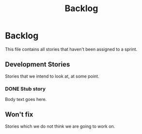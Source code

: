 #+title: Backlog
#+options: date:nil toc:nil author:nil num:nil
#+tags: story(s) epic(e) task(t) note(n) spike(p)

* Backlog

This file contains all stories that haven't been assigned to a sprint.

** Development Stories

Stories that we intend to look at, at some point.

*** DONE Stub story
    CLOSED: [2012-10-25 Thu 09:57]

Body text goes here.

** Won't fix

Stories which we do not think we are going to work on.
